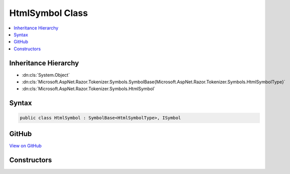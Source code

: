 

HtmlSymbol Class
================



.. contents:: 
   :local:







Inheritance Hierarchy
---------------------


* :dn:cls:`System.Object`
* :dn:cls:`Microsoft.AspNet.Razor.Tokenizer.Symbols.SymbolBase{Microsoft.AspNet.Razor.Tokenizer.Symbols.HtmlSymbolType}`
* :dn:cls:`Microsoft.AspNet.Razor.Tokenizer.Symbols.HtmlSymbol`








Syntax
------

.. code-block:: csharp

   public class HtmlSymbol : SymbolBase<HtmlSymbolType>, ISymbol





GitHub
------

`View on GitHub <https://github.com/aspnet/apidocs/blob/master/aspnet/razor/src/Microsoft.AspNet.Razor/Tokenizer/Symbols/HtmlSymbol.cs>`_





.. dn:class:: Microsoft.AspNet.Razor.Tokenizer.Symbols.HtmlSymbol

Constructors
------------

.. dn:class:: Microsoft.AspNet.Razor.Tokenizer.Symbols.HtmlSymbol
    :noindex:
    :hidden:

    
    .. dn:constructor:: Microsoft.AspNet.Razor.Tokenizer.Symbols.HtmlSymbol.HtmlSymbol(Microsoft.AspNet.Razor.SourceLocation, System.String, Microsoft.AspNet.Razor.Tokenizer.Symbols.HtmlSymbolType)
    
        
        
        
        :type start: Microsoft.AspNet.Razor.SourceLocation
        
        
        :type content: System.String
        
        
        :type type: Microsoft.AspNet.Razor.Tokenizer.Symbols.HtmlSymbolType
    
        
        .. code-block:: csharp
    
           public HtmlSymbol(SourceLocation start, string content, HtmlSymbolType type)
    
    .. dn:constructor:: Microsoft.AspNet.Razor.Tokenizer.Symbols.HtmlSymbol.HtmlSymbol(Microsoft.AspNet.Razor.SourceLocation, System.String, Microsoft.AspNet.Razor.Tokenizer.Symbols.HtmlSymbolType, System.Collections.Generic.IEnumerable<Microsoft.AspNet.Razor.RazorError>)
    
        
        
        
        :type start: Microsoft.AspNet.Razor.SourceLocation
        
        
        :type content: System.String
        
        
        :type type: Microsoft.AspNet.Razor.Tokenizer.Symbols.HtmlSymbolType
        
        
        :type errors: System.Collections.Generic.IEnumerable{Microsoft.AspNet.Razor.RazorError}
    
        
        .. code-block:: csharp
    
           public HtmlSymbol(SourceLocation start, string content, HtmlSymbolType type, IEnumerable<RazorError> errors)
    
    .. dn:constructor:: Microsoft.AspNet.Razor.Tokenizer.Symbols.HtmlSymbol.HtmlSymbol(System.Int32, System.Int32, System.Int32, System.String, Microsoft.AspNet.Razor.Tokenizer.Symbols.HtmlSymbolType)
    
        
        
        
        :type offset: System.Int32
        
        
        :type line: System.Int32
        
        
        :type column: System.Int32
        
        
        :type content: System.String
        
        
        :type type: Microsoft.AspNet.Razor.Tokenizer.Symbols.HtmlSymbolType
    
        
        .. code-block:: csharp
    
           public HtmlSymbol(int offset, int line, int column, string content, HtmlSymbolType type)
    
    .. dn:constructor:: Microsoft.AspNet.Razor.Tokenizer.Symbols.HtmlSymbol.HtmlSymbol(System.Int32, System.Int32, System.Int32, System.String, Microsoft.AspNet.Razor.Tokenizer.Symbols.HtmlSymbolType, System.Collections.Generic.IEnumerable<Microsoft.AspNet.Razor.RazorError>)
    
        
        
        
        :type offset: System.Int32
        
        
        :type line: System.Int32
        
        
        :type column: System.Int32
        
        
        :type content: System.String
        
        
        :type type: Microsoft.AspNet.Razor.Tokenizer.Symbols.HtmlSymbolType
        
        
        :type errors: System.Collections.Generic.IEnumerable{Microsoft.AspNet.Razor.RazorError}
    
        
        .. code-block:: csharp
    
           public HtmlSymbol(int offset, int line, int column, string content, HtmlSymbolType type, IEnumerable<RazorError> errors)
    

